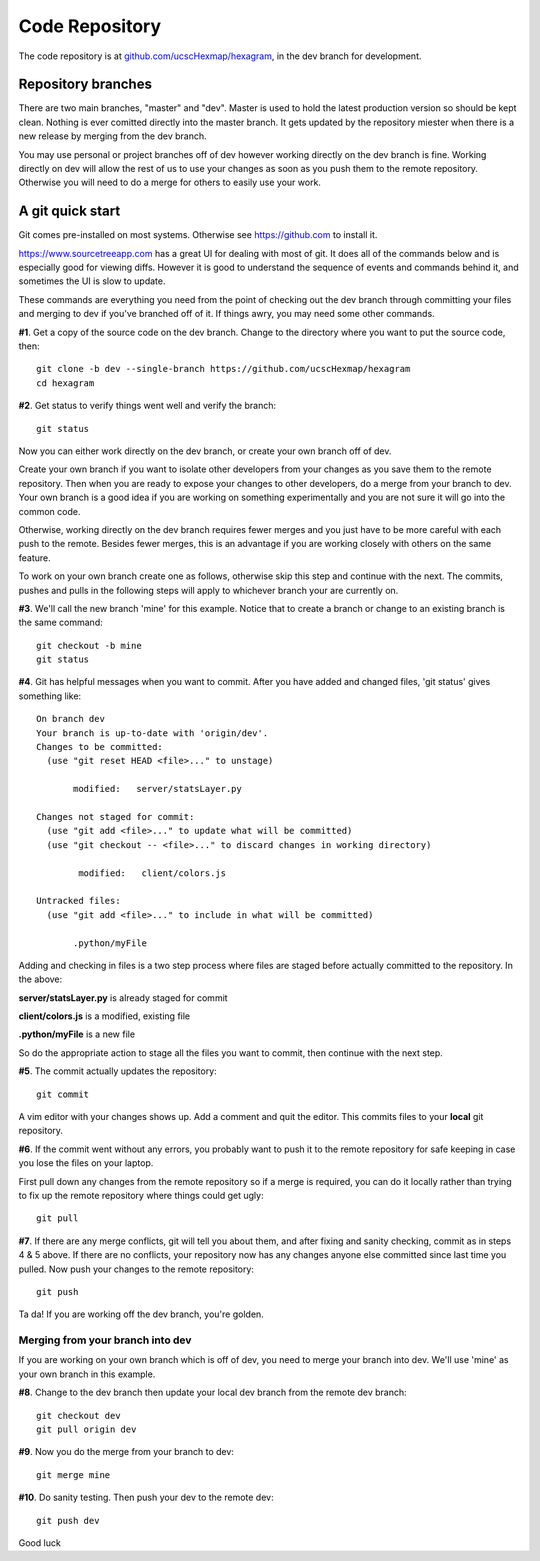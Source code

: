 Code Repository
===============

The code repository is at
`github.com/ucscHexmap/hexagram <https://github.com/ucscHexmap/hexagram>`_, in
the dev branch for development.

Repository branches
...................
There are two main branches, "master" and "dev". Master is used to hold the
latest production version so should be kept clean. Nothing is ever comitted
directly into the master branch. It gets updated by the repository miester when
there is a new release by merging from the dev branch.

You may use
personal or project branches off of dev however working directly on the dev
branch is fine. Working directly on dev will allow the rest of us to use your
changes as soon as you push them to the remote repository. Otherwise you will
need to do a merge for others to easily use your work.

A git quick start
.................
Git comes pre-installed on most systems. Otherwise see https://github.com to
install it.

https://www.sourcetreeapp.com has a great UI for dealing with most of git. It
does all of the commands below and is especially good for viewing diffs.
However it is good to understand the sequence of events and commands behind it,
and sometimes the UI is slow to update.

These commands are everything you need from the point of checking out the dev
branch through committing your files and merging to dev if you've branched off
of it. If things awry, you may need some other commands.


**#1**. Get a copy of the source code on the dev branch. Change to the directory where
you want to put the source code, then::

 git clone -b dev --single-branch https://github.com/ucscHexmap/hexagram
 cd hexagram

**#2**. Get status to verify things went well and verify the branch::

 git status

Now you can either work directly on the dev branch, or create your own branch
off of dev.

Create your own branch if you want to isolate other developers from
your changes as you save them to the remote repository. Then when you are ready
to expose your changes to other developers, do a merge from your branch to dev.
Your own branch is a good idea if you are working on something
experimentally and you are not sure it will go into the common code.

Otherwise, working directly on the dev branch requires fewer merges and you just
have to be more careful with each push to the remote. Besides fewer merges, this
is an advantage if you are working closely with others on the same feature.

To work on your own branch create one as follows, otherwise skip this step
and continue with the next. The commits, pushes and pulls in the following steps
will apply to whichever branch your are currently on.

**#3**. We'll call the new branch 'mine' for this example. Notice that to create
a branch or change to an existing branch is the same command::

 git checkout -b mine
 git status

**#4**. Git has helpful messages when you want to commit. After you have added and
changed files, 'git status' gives something like::

 On branch dev
 Your branch is up-to-date with 'origin/dev'.
 Changes to be committed:
   (use "git reset HEAD <file>..." to unstage)

 	modified:   server/statsLayer.py

 Changes not staged for commit:
   (use "git add <file>..." to update what will be committed)
   (use "git checkout -- <file>..." to discard changes in working directory)

	 modified:   client/colors.js

 Untracked files:
   (use "git add <file>..." to include in what will be committed)

 	.python/myFile

Adding and checking in files is a two step process where files are staged before
actually committed to the repository. In the above:

**server/statsLayer.py** is already staged for commit

**client/colors.js** is a modified, existing file

**.python/myFile** is a new file

So do the appropriate action to stage all the files you want to commit, then
continue with the next step.

**#5**. The commit actually updates the repository::

 git commit

A vim editor with your changes shows up. Add a comment and quit the editor.
This commits files to your **local** git repository.

**#6**. If the commit went without any errors, you probably want to
push it to the remote repository for safe keeping in case you lose the files on
your laptop.

First pull down any changes from the remote repository so if a merge is
required, you can do it locally rather than trying to fix up the remote repository
where things could get ugly::

 git pull

**#7**. If there are any merge conflicts, git will tell you about them, and after
fixing and sanity checking, commit as in steps 4 & 5 above. If there are no conflicts, your
repository now has any changes anyone else committed since last time you pulled.
Now push your changes to the remote repository::

 git push

Ta da! If you are working off the dev branch, you're golden.

Merging from your branch into dev
^^^^^^^^^^^^^^^^^^^^^^^^^^^^^^^^^
If you are working on your own branch which is off of dev, you need to
merge your branch into dev. We'll use 'mine' as your own branch in this example.

**#8**. Change to the dev branch then update your local dev branch from the remote dev branch::

 git checkout dev
 git pull origin dev

**#9**. Now you do the merge from your branch to dev::

 git merge mine

**#10**. Do sanity testing. Then push your dev to the remote dev::

 git push dev

Good luck
